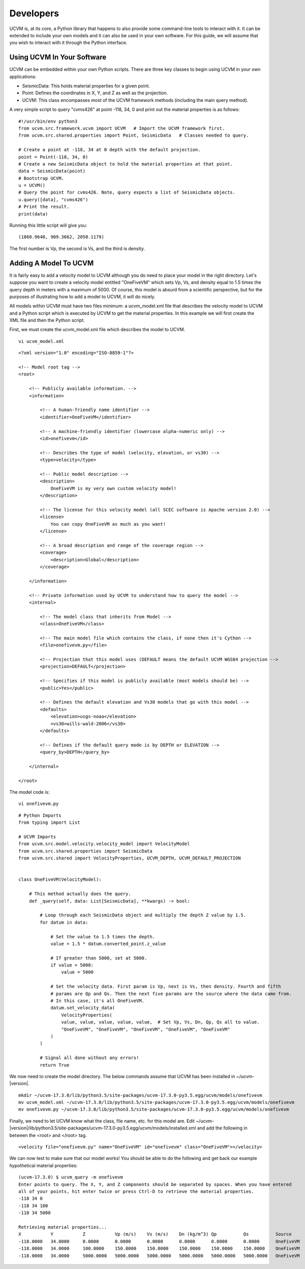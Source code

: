 Developers
==========

UCVM is, at its core, a Python library that happens to also provide some command-line tools to interact with it. It can
be extended to include your own models and it can also be used in your own software. For this guide, we will assume
that you wish to interact with it through the Python interface.

Using UCVM In Your Software
~~~~~~~~~~~~~~~~~~~~~~~~~~~

UCVM can be embedded within your own Python scripts. There are three key classes to begin using UCVM in your own
applications:

- SeismicData: This holds material properties for a given point.
- Point: Defines the coordinates in X, Y, and Z as well as the projection.
- UCVM: This class encompasses most of the UCVM framework methods (including the main query method).

A very simple script to query "cvms426" at point -118, 34, 0 and print out the material properties is as follows:
::

    #!/usr/bin/env python3
    from ucvm.src.framework.ucvm import UCVM   # Import the UCVM framework first.
    from ucvm.src.shared.properties import Point, SeismicData   # Classes needed to query.

    # Create a point at -118, 34 at 0 depth with the default projection.
    point = Point(-118, 34, 0)
    # Create a new SeismicData object to hold the material properties at that point.
    data = SeismicData(point)
    # Bootstrap UCVM.
    u = UCVM()
    # Query the point for cvms426. Note, query expects a list of SeismicData objects.
    u.query([data], "cvms426")
    # Print the result.
    print(data)

Running this little script will give you:
::

    (1860.9648, 909.3662, 2050.1179)

The first number is Vp, the second is Vs, and the third is density.

Adding A Model To UCVM
~~~~~~~~~~~~~~~~~~~~~~

It is fairly easy to add a velocity model to UCVM although you do need to place your model in the right directory. Let's
suppose you want to create a velocity model entitled "OneFiveVM" which sets Vp, Vs, and density equal to 1.5 times
the query depth in meters with a maximum of 5000. Of course, this model is absurd from a scientific perspective, but for
the purposes of illustrating how to add a model to UCVM, it will do nicely.

All models within UCVM must have two files minimum: a ucvm_model.xml file that describes the velocity model to UCVM and
a Python script which is executed by UCVM to get the material properties. In this example we will first create the
XML file and then the Python script.

First, we must create the ucvm_model.xml file which describes the model to UCVM.
::

    vi ucvm_model.xml

::

    <?xml version="1.0" encoding="ISO-8859-1"?>

    <!-- Model root tag -->
    <root>

        <!-- Publicly available information. -->
        <information>

            <!-- A human-friendly name identifier -->
            <identifier>OneFiveVM</identifier>

            <!-- A machine-friendly identifier (lowercase alpha-numeric only) -->
            <id>onefivevm</id>

            <!-- Describes the type of model (velocity, elevation, or vs30) -->
            <type>velocity</type>

            <!-- Public model description -->
            <description>
                OneFiveVM is my very own custom velocity model!
            </description>

            <!-- The license for this velocity model (all SCEC software is Apache version 2.0) -->
            <license>
                You can copy OneFiveVM as much as you want!
            </license>

            <!-- A broad description and range of the coverage region -->
            <coverage>
                <description>Global</description>
            </coverage>

        </information>

        <!-- Private information used by UCVM to understand how to query the model -->
        <internal>

            <!-- The model class that inherits from Model -->
            <class>OneFiveVM</class>

            <!-- The main model file which contains the class, if none then it's Cython -->
            <file>onefivevm.py</file>

            <!-- Projection that this model uses (DEFAULT means the default UCVM WGS84 projection -->
            <projection>DEFAULT</projection>

            <!-- Specifies if this model is publicly available (most models should be) -->
            <public>Yes</public>

            <!-- Defines the default elevation and Vs30 models that go with this model -->
            <defaults>
                <elevation>usgs-noaa</elevation>
                <vs30>wills-wald-2006</vs30>
            </defaults>

            <!-- Defines if the default query mode is by DEPTH or ELEVATION -->
            <query_by>DEPTH</query_by>

        </internal>

    </root>

The model code is:
::

    vi onefivevm.py

::

    # Python Imports
    from typing import List

    # UCVM Imports
    from ucvm.src.model.velocity.velocity_model import VelocityModel
    from ucvm.src.shared.properties import SeismicData
    from ucvm.src.shared import VelocityProperties, UCVM_DEPTH, UCVM_DEFAULT_PROJECTION


    class OneFiveVM(VelocityModel):

        # This method actually does the query.
        def _query(self, data: List[SeismicData], **kwargs) -> bool:

            # Loop through each SeismicData object and multiply the depth Z value by 1.5.
            for datum in data:

                # Set the value to 1.5 times the depth.
                value = 1.5 * datum.converted_point.z_value

                # If greater than 5000, set at 5000.
                if value > 5000:
                    value = 5000

                # Set the velocity data. First param is Vp, next is Vs, then density. Fourth and fifth
                # params are Qp and Qs. Then the next five params are the source where the data came from.
                # In this case, it's all OneFiveVM.
                datum.set_velocity_data(
                    VelocityProperties(
                    value, value, value, value, value,  # Set Vp, Vs, Dn, Qp, Qs all to value.
                    "OneFiveVM", "OneFiveVM", "OneFiveVM", "OneFiveVM", "OneFiveVM"
                )
            )

            # Signal all done without any errors!
            return True

We now need to create the model directory. The below commands assume that UCVM has been installed in ~/ucvm-|version|.
::

    mkdir ~/ucvm-17.3.0/lib/python3.5/site-packages/ucvm-17.3.0-py3.5.egg/ucvm/models/onefivevm
    mv ucvm_model.xml ~/ucvm-17.3.0/lib/python3.5/site-packages/ucvm-17.3.0-py3.5.egg/ucvm/models/onefivevm
    mv onefivevm.py ~/ucvm-17.3.0/lib/python3.5/site-packages/ucvm-17.3.0-py3.5.egg/ucvm/models/onefivevm

Finally, we need to let UCVM know what the class, file name, etc. for this model are. Edit
~/ucvm-|version|/lib/python3.5/site-packages/ucvm-17.3.0-py3.5.egg/ucvm/models/installed.xml and add the following in
between the <root> and </root> tag.
::

    <velocity file="onefivevm.py" name="OneFiveVM" id="onefivevm" class="OneFiveVM"></velocity>

We can now test to make sure that our model works! You should be able to do the following and get back our example
hypothetical material properties:
::

    (ucvm-17.3.0) $ ucvm_query -m onefivevm
    Enter points to query. The X, Y, and Z components should be separated by spaces. When you have entered
    all of your points, hit enter twice or press Ctrl-D to retrieve the material properties.
    -118 34 0
    -118 34 100
    -118 34 5000

    Retrieving material properties...
    X           Y           Z           Vp (m/s)    Vs (m/s)    Dn (kg/m^3) Qp          Qs          Source              Elev. (m)   Source      Vs30 (m/s)  Source
    -118.0000   34.0000     0.0000      0.0000      0.0000      0.0000      0.0000      0.0000      OneFiveVM           287.9969    usgs-noaa   390.0000    wills-wald-2006
    -118.0000   34.0000     100.0000    150.0000    150.0000    150.0000    150.0000    150.0000    OneFiveVM           287.9969    usgs-noaa   390.0000    wills-wald-2006
    -118.0000   34.0000     5000.0000   5000.0000   5000.0000   5000.0000   5000.0000   5000.0000   OneFiveVM           287.9969    usgs-noaa   390.0000    wills-wald-2006

